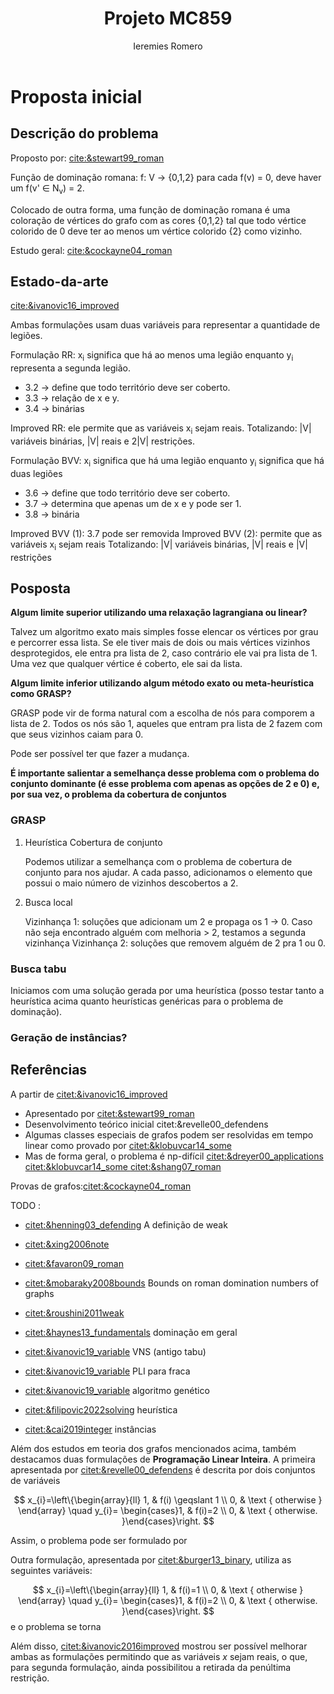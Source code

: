 #+Title: Projeto MC859
#+Author: Ieremies Romero

* Proposta inicial
# Qual o problema
# Modelo, contexto da literatura e o mapa metodológico (formulação, heurísticas, relaxações)
# Vídeo de 15minutos no yt
# Duas semanas
** Descrição do problema
Proposto por: [[cite:&stewart99_roman]]

Função de dominação romana:
f: V -> {0,1,2}
para cada f(v) = 0, deve haver um f(v' \in N_v) = 2.

Colocado de outra forma, uma função de dominação romana é uma coloração de vértices do grafo com as cores {0,1,2} tal que todo vértice colorido de 0 deve ter ao menos um vértice colorido {2} como vizinho.

Estudo geral: [[cite:&cockayne04_roman]]
** Estado-da-arte
[[cite:&ivanovic16_improved]]

Ambas formulações usam duas variáveis para representar a quantidade de legiões.

Formulação RR:
x_i significa que há ao menos uma legião enquanto y_i representa a segunda legião.
- 3.2 -> define que todo território deve ser coberto.
- 3.3 -> relação de x e y.
- 3.4 -> binárias

Improved RR: ele permite que as variáveis x_i sejam reais.
Totalizando: |V| variáveis binárias, |V| reais e 2|V| restrições.

Formulação BVV:
x_i significa que há uma legião enquanto y_i significa que há duas legiões
- 3.6 -> define que todo território deve ser coberto.
- 3.7 -> determina que apenas um de x e y pode ser 1.
- 3.8 -> binária

Improved BVV (1): 3.7 pode ser removida
Improved BVV (2): permite que as variáveis x_i sejam reais
Totalizando: |V| variáveis binárias, |V| reais e |V| restrições

** Posposta
*Algum limite superior utilizando uma relaxação lagrangiana ou linear?*

Talvez um algoritmo exato mais simples fosse elencar os vértices por grau e percorrer essa lista. Se ele tiver mais de dois ou mais vértices vizinhos desprotegidos, ele entra pra lista de 2, caso contrário ele vai pra lista de 1. Uma vez que qualquer vértice é coberto, ele sai da lista.

*Algum limite inferior utilizando algum método exato ou meta-heurística como GRASP?*

GRASP pode vir de forma natural com a escolha de nós para comporem a lista de 2. Todos os nós são 1, aqueles que entram pra lista de 2 fazem com que seus vizinhos caiam para 0.

Pode ser possível ter que fazer a mudança.

*É importante salientar a semelhança desse problema com o problema do conjunto dominante (é esse problema com apenas as opções de 2 e 0) e, por sua vez, o problema da cobertura de conjuntos*
*** GRASP
# Como funciona, como melhorar o grasp com as alterações
**** Heurística Cobertura de conjunto
Podemos utilizar a semelhança com o problema de cobertura de conjunto para nos ajudar. A cada passo, adicionamos o elemento que possui o maio número de vizinhos descobertos a 2.

**** Busca local
Vizinhança 1: soluções que adicionam um 2 e propaga os 1 -> 0.
Caso não seja encontrado alguém com melhoria > 2, testamos a segunda vizinhança
Vizinhança 2: soluções que removem alguém de 2 pra 1 ou 0.

# Buscas locais mais agressivas, promovendo dois vértices ou alterando 3 vértices

*** Busca tabu
Iniciamos com uma solução gerada por uma heurística (posso testar tanto a heurística acima quanto heurísticas genéricas para o problema de dominação).
*** Geração de instâncias?
# Conferir o artigo do [[http://vrp.atd-lab.inf.puc-rio.br/index.php/en/new-instances][CVRPLIB - New Instances]]
** Referências
A partir de [[citet:&ivanovic16_improved]]
- Apresentado por [[citet:&stewart99_roman]]
- Desenvolvimento teórico inicial citet:&revelle00_defendens
- Algumas classes especiais de grafos podem ser resolvidas em tempo linear como provado por [[citet:&klobuvcar14_some]]
- Mas de forma geral, o problema é np-difícil [[citet:&dreyer00_applications]] [[citet:&klobuvcar14_some ]] [[citet:&shang07_roman]]

Provas de grafos:[[citet:&cockayne04_roman]]

TODO :
- [[citet:&henning03_defending]] A definição de weak
- [[citet:&xing2006note]]
- [[citet:&favaron09_roman]]
- [[citet:&mobaraky2008bounds]] Bounds on roman domination numbers of graphs
- [[citet:&roushini2011weak]]
- [[citet:&haynes13_fundamentals]] dominação em geral
- [[citet:&ivanovic19_variable]] VNS (antigo tabu)
- [[citet:&ivanovic19_variable]] PLI para fraca
- [[citet:&ivanovic19_variable]] algoritmo genético

- [[citet:&filipovic2022solving]] heurística
- [[citet:&cai2019integer]] instâncias

Além dos estudos em teoria dos grafos mencionados acima, também destacamos duas formulações de *Programação Linear Inteira*. A primeira apresentada por [[citet:&revelle00_defendens]] é descrita por dois conjuntos de variáveis

$$
x_{i}=\left\{\begin{array}{ll}
1, & f(i) \geqslant 1 \\
0, & \text { otherwise }
\end{array} \quad y_{i}= \begin{cases}1, & f(i)=2 \\
0, & \text { otherwise. }\end{cases}\right.
$$

Assim, o problema pode ser formulado por

\begin{align*}
\min &\sum_{i \in V} x_{i}+\sum_{i \in V} y_{i} \\
x_{i}+\sum_{j \in N_{i}} y_{j} &\geq 1, \  i \in V \\
y_{i} &\leq x_{i}, \  i \in V \\
x_{i}, y_{i} &\in\{0,1\}, \  i \in V
\end{align*}

Outra formulação, apresentada por [[citet:&burger13_binary]], utiliza as seguintes variáveis:

$$
x_{i}=\left\{\begin{array}{ll}
1, & f(i)=1 \\
0, & \text { otherwise }
\end{array} \quad y_{i}= \begin{cases}1, & f(i)=2 \\
0, & \text { otherwise. }\end{cases}\right.
$$
e o problema se torna
\begin{align*}
\min &\sum_{i \in V} x_{i}+2 \sum_{i \in V} y_{i} \\
x_{i}+y_{i}+\sum_{j \in N_{i}} y_{j} &\geq 1, \  i \in V \\
x_{i}+y_{i} &\leq 1, \  i \in V \\
x_{i}, y_{i} &\in\{0,1\}, \  i \in V
\end{align*}

Além disso, [[citet:&ivanovic2016improved]] mostrou ser possível melhorar ambas as formulações permitindo que as variáveis $x$ sejam reais, o que, para segunda formulação, ainda possibilitou a retirada da penúltima restrição.
